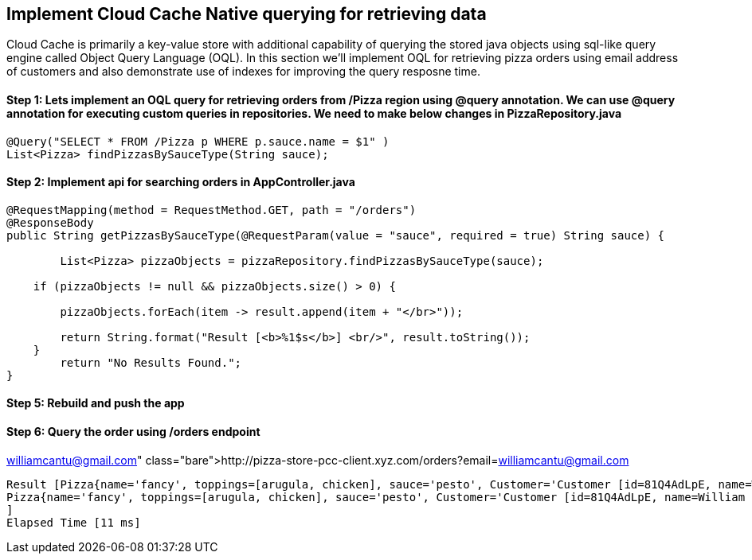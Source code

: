 ## Implement Cloud Cache Native querying for retrieving data

Cloud Cache is primarily a key-value store with additional capability of querying the stored java objects using sql-like query engine called Object Query Language (OQL). In this section we'll implement OQL for retrieving pizza orders using email address of customers and also demonstrate use of indexes for improving the query resposne time.

#### Step 1: Lets implement an OQL query for retrieving orders from /Pizza region using @query annotation. We can use @query annotation for executing custom queries in repositories. We need to make below changes in PizzaRepository.java

```
@Query("SELECT * FROM /Pizza p WHERE p.sauce.name = $1" )
List<Pizza> findPizzasBySauceType(String sauce);
```

#### Step 2: Implement api for searching orders in AppController.java

```
@RequestMapping(method = RequestMethod.GET, path = "/orders")
@ResponseBody
public String getPizzasBySauceType(@RequestParam(value = "sauce", required = true) String sauce) {

	List<Pizza> pizzaObjects = pizzaRepository.findPizzasBySauceType(sauce);

    if (pizzaObjects != null && pizzaObjects.size() > 0) {

    	pizzaObjects.forEach(item -> result.append(item + "</br>"));

    	return String.format("Result [<b>%1$s</b>] <br/>", result.toString());
    }
	return "No Results Found.";
}
```

#### Step 5: Rebuild and push the app

#### Step 6: Query the order using /orders endpoint

http://pizza-store-pcc-client.xyz.com/orders?email=williamcantu@gmail.com

```
Result [Pizza{name='fancy', toppings=[arugula, chicken], sauce='pesto', Customer='Customer [id=81Q4AdLpE, name=William Cantu, email=williamcantu@gmail.com, address=64945 New York, birthday=1969-07-11T00:12:43.229Z]'}
Pizza{name='fancy', toppings=[arugula, chicken], sauce='pesto', Customer='Customer [id=81Q4AdLpE, name=William Cantu, email=williamcantu@gmail.com, address=64945 New York, birthday=1969-07-11T00:12:43.229Z]'}
]
Elapsed Time [11 ms]
```
